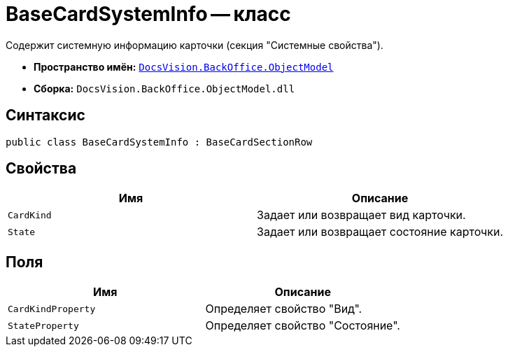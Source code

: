 = BaseCardSystemInfo -- класс

Содержит системную информацию карточки (секция "Системные свойства").

* *Пространство имён:* `xref:api/DocsVision/Platform/ObjectModel/ObjectModel_NS.adoc[DocsVision.BackOffice.ObjectModel]`
* *Сборка:* `DocsVision.BackOffice.ObjectModel.dll`

== Синтаксис

[source,csharp]
----
public class BaseCardSystemInfo : BaseCardSectionRow
----

== Свойства

[cols=",",options="header"]
|===
|Имя |Описание
|`CardKind` |Задает или возвращает вид карточки.
|`State` |Задает или возвращает состояние карточки.
|===

== Поля

[cols=",",options="header"]
|===
|Имя |Описание
|`CardKindProperty` |Определяет свойство "Вид".
|`StateProperty` |Определяет свойство "Состояние".
|===
